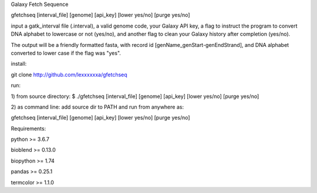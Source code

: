 Galaxy Fetch Sequence

gfetchseq [interval_file] [genome] [api_key] [lower yes/no] [purge yes/no] 

input a gatk_interval file (.interval), a valid genome code, your Galaxy API key, 
a flag to instruct the program to convert DNA alphabet to lowercase or not (yes/no),
and another flag to clean your Galaxy history after completion (yes/no).

The output will be a friendly formatted fasta, with record id [genName_genStart-genEndStrand],
and DNA alphabet converted to lower case if the flag was "yes".

install:

git clone http://github.com/lexxxxxxa/gfetchseq

run:

1) from source directory:
$ ./gfetchseq [interval_file] [genome] [api_key] [lower yes/no] [purge yes/no]

2) as command line:
add source dir to PATH and run from anywhere as:

gfetchseq [interval_file] [genome] [api_key] [lower yes/no] [purge yes/no]



Requirements:

python >= 3.6.7

bioblend >= 0.13.0

biopython >= 1.74

pandas >= 0.25.1

termcolor >= 1.1.0
